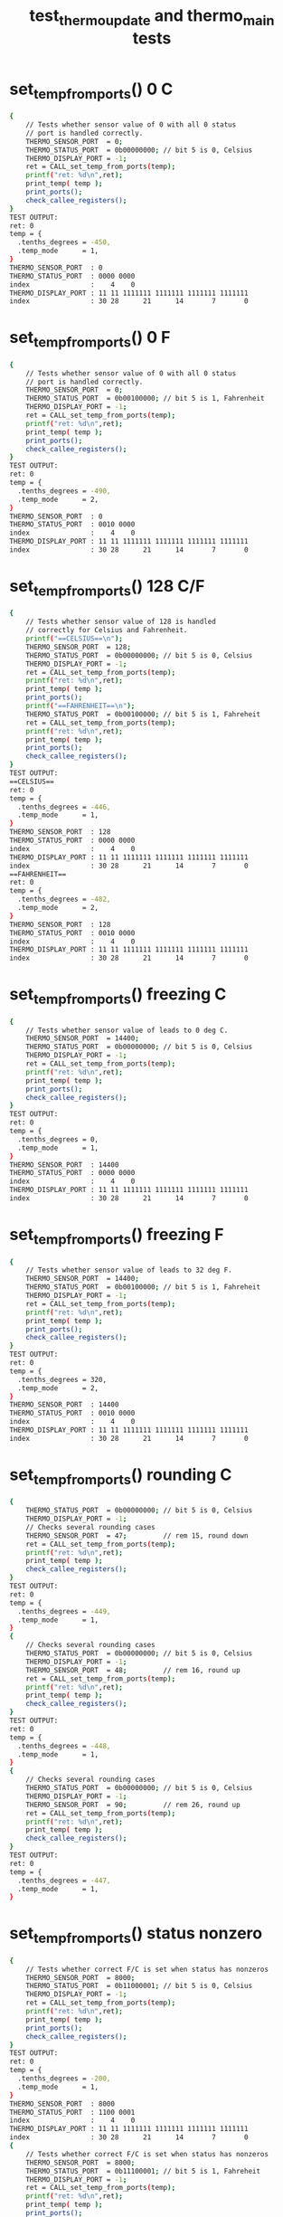 #+TITLE: test_thermo_update and thermo_main tests
#+TESTY: PREFIX="prob1"
#+TESTY: USE_VALGRIND=1
#+TESTY: USE_POINTS=1
#+TESTY: POINTS=1
#+TESTY: SCALE_POINTS=0.5

# BUG FIX ON Wed Feb 28 04:48:02 PM EST 2024 

* set_temp_from_ports() 0 C
#+TESTY: program='./test_thermo_update "set_temp_from_ports() 0 C"'
#+BEGIN_SRC sh
{
    // Tests whether sensor value of 0 with all 0 status
    // port is handled correctly.
    THERMO_SENSOR_PORT  = 0;
    THERMO_STATUS_PORT  = 0b00000000; // bit 5 is 0, Celsius
    THERMO_DISPLAY_PORT = -1;
    ret = CALL_set_temp_from_ports(temp);
    printf("ret: %d\n",ret);
    print_temp( temp );
    print_ports();
    check_callee_registers();
}
TEST OUTPUT:
ret: 0
temp = {
  .tenths_degrees = -450,
  .temp_mode      = 1,
}
THERMO_SENSOR_PORT  : 0
THERMO_STATUS_PORT  : 0000 0000
index               :    4    0
THERMO_DISPLAY_PORT : 11 11 1111111 1111111 1111111 1111111
index               : 30 28      21      14       7       0
#+END_SRC

* set_temp_from_ports() 0 F
#+TESTY: program='./test_thermo_update "CALL_set_temp_from_ports() 0 F"'
#+BEGIN_SRC sh
{
    // Tests whether sensor value of 0 with all 0 status
    // port is handled correctly.
    THERMO_SENSOR_PORT  = 0;
    THERMO_STATUS_PORT  = 0b00100000; // bit 5 is 1, Fahrenheit
    THERMO_DISPLAY_PORT = -1;
    ret = CALL_set_temp_from_ports(temp);
    printf("ret: %d\n",ret);
    print_temp( temp );
    print_ports();
    check_callee_registers();
}
TEST OUTPUT:
ret: 0
temp = {
  .tenths_degrees = -490,
  .temp_mode      = 2,
}
THERMO_SENSOR_PORT  : 0
THERMO_STATUS_PORT  : 0010 0000
index               :    4    0
THERMO_DISPLAY_PORT : 11 11 1111111 1111111 1111111 1111111
index               : 30 28      21      14       7       0
#+END_SRC

* set_temp_from_ports() 128 C/F
#+TESTY: program='./test_thermo_update "CALL_set_temp_from_ports() 128 C/F"'
#+BEGIN_SRC sh
{
    // Tests whether sensor value of 128 is handled
    // correctly for Celsius and Fahrenheit.
    printf("==CELSIUS==\n");
    THERMO_SENSOR_PORT  = 128;
    THERMO_STATUS_PORT  = 0b00000000; // bit 5 is 0, Celsius
    THERMO_DISPLAY_PORT = -1;
    ret = CALL_set_temp_from_ports(temp);
    printf("ret: %d\n",ret);
    print_temp( temp );
    print_ports();
    printf("==FAHRENHEIT==\n");
    THERMO_STATUS_PORT  = 0b00100000; // bit 5 is 1, Fahreheit
    ret = CALL_set_temp_from_ports(temp);
    printf("ret: %d\n",ret);
    print_temp( temp );
    print_ports();
    check_callee_registers();
}
TEST OUTPUT:
==CELSIUS==
ret: 0
temp = {
  .tenths_degrees = -446,
  .temp_mode      = 1,
}
THERMO_SENSOR_PORT  : 128
THERMO_STATUS_PORT  : 0000 0000
index               :    4    0
THERMO_DISPLAY_PORT : 11 11 1111111 1111111 1111111 1111111
index               : 30 28      21      14       7       0
==FAHRENHEIT==
ret: 0
temp = {
  .tenths_degrees = -482,
  .temp_mode      = 2,
}
THERMO_SENSOR_PORT  : 128
THERMO_STATUS_PORT  : 0010 0000
index               :    4    0
THERMO_DISPLAY_PORT : 11 11 1111111 1111111 1111111 1111111
index               : 30 28      21      14       7       0
#+END_SRC

* set_temp_from_ports() freezing C
#+TESTY: program='./test_thermo_update "CALL_set_temp_from_ports() freezing C"'
#+BEGIN_SRC sh
{
    // Tests whether sensor value of leads to 0 deg C.
    THERMO_SENSOR_PORT  = 14400;
    THERMO_STATUS_PORT  = 0b00000000; // bit 5 is 0, Celsius
    THERMO_DISPLAY_PORT = -1;
    ret = CALL_set_temp_from_ports(temp);
    printf("ret: %d\n",ret);
    print_temp( temp );
    print_ports();
    check_callee_registers();
}
TEST OUTPUT:
ret: 0
temp = {
  .tenths_degrees = 0,
  .temp_mode      = 1,
}
THERMO_SENSOR_PORT  : 14400
THERMO_STATUS_PORT  : 0000 0000
index               :    4    0
THERMO_DISPLAY_PORT : 11 11 1111111 1111111 1111111 1111111
index               : 30 28      21      14       7       0
#+END_SRC

* set_temp_from_ports() freezing F
#+TESTY: program='./test_thermo_update "CALL_set_temp_from_ports() freezing F"'
#+BEGIN_SRC sh
{
    // Tests whether sensor value of leads to 32 deg F.
    THERMO_SENSOR_PORT  = 14400;
    THERMO_STATUS_PORT  = 0b00100000; // bit 5 is 1, Fahreheit
    THERMO_DISPLAY_PORT = -1;
    ret = CALL_set_temp_from_ports(temp);
    printf("ret: %d\n",ret);
    print_temp( temp );
    print_ports();
    check_callee_registers();
}
TEST OUTPUT:
ret: 0
temp = {
  .tenths_degrees = 320,
  .temp_mode      = 2,
}
THERMO_SENSOR_PORT  : 14400
THERMO_STATUS_PORT  : 0010 0000
index               :    4    0
THERMO_DISPLAY_PORT : 11 11 1111111 1111111 1111111 1111111
index               : 30 28      21      14       7       0
#+END_SRC

* set_temp_from_ports() rounding C
#+TESTY: program='./test_thermo_update "CALL_set_temp_from_ports() rounding C"'
#+BEGIN_SRC sh
{
    THERMO_STATUS_PORT  = 0b00000000; // bit 5 is 0, Celsius
    THERMO_DISPLAY_PORT = -1;
    // Checks several rounding cases
    THERMO_SENSOR_PORT  = 47;         // rem 15, round down
    ret = CALL_set_temp_from_ports(temp);
    printf("ret: %d\n",ret);
    print_temp( temp );
    check_callee_registers();
}
TEST OUTPUT:
ret: 0
temp = {
  .tenths_degrees = -449,
  .temp_mode      = 1,
}
{
    // Checks several rounding cases
    THERMO_STATUS_PORT  = 0b00000000; // bit 5 is 0, Celsius
    THERMO_DISPLAY_PORT = -1;
    THERMO_SENSOR_PORT  = 48;         // rem 16, round up
    ret = CALL_set_temp_from_ports(temp);
    printf("ret: %d\n",ret);
    print_temp( temp );
    check_callee_registers();
}
TEST OUTPUT:
ret: 0
temp = {
  .tenths_degrees = -448,
  .temp_mode      = 1,
}
{
    // Checks several rounding cases
    THERMO_STATUS_PORT  = 0b00000000; // bit 5 is 0, Celsius
    THERMO_DISPLAY_PORT = -1;
    THERMO_SENSOR_PORT  = 90;         // rem 26, round up
    ret = CALL_set_temp_from_ports(temp);
    printf("ret: %d\n",ret);
    print_temp( temp );
    check_callee_registers();
}
TEST OUTPUT:
ret: 0
temp = {
  .tenths_degrees = -447,
  .temp_mode      = 1,
}
#+END_SRC

* set_temp_from_ports() status nonzero
#+TESTY: program='./test_thermo_update "CALL_set_temp_from_ports() status nonzero"'
#+BEGIN_SRC sh
{
    // Tests whether correct F/C is set when status has nonzeros
    THERMO_SENSOR_PORT  = 8000;
    THERMO_STATUS_PORT  = 0b11000001; // bit 5 is 0, Celsius
    THERMO_DISPLAY_PORT = -1;
    ret = CALL_set_temp_from_ports(temp);
    printf("ret: %d\n",ret);
    print_temp( temp );
    print_ports();
    check_callee_registers();
}
TEST OUTPUT:
ret: 0
temp = {
  .tenths_degrees = -200,
  .temp_mode      = 1,
}
THERMO_SENSOR_PORT  : 8000
THERMO_STATUS_PORT  : 1100 0001
index               :    4    0
THERMO_DISPLAY_PORT : 11 11 1111111 1111111 1111111 1111111
index               : 30 28      21      14       7       0
{
    // Tests whether correct F/C is set when status has nonzeros
    THERMO_SENSOR_PORT  = 8000;
    THERMO_STATUS_PORT  = 0b11100001; // bit 5 is 1, Fahreheit
    THERMO_DISPLAY_PORT = -1;
    ret = CALL_set_temp_from_ports(temp);
    printf("ret: %d\n",ret);
    print_temp( temp );
    print_ports();
    check_callee_registers();
}
TEST OUTPUT:
ret: 0
temp = {
  .tenths_degrees = -40,
  .temp_mode      = 2,
}
THERMO_SENSOR_PORT  : 8000
THERMO_STATUS_PORT  : 1110 0001
index               :    4    0
THERMO_DISPLAY_PORT : 11 11 1111111 1111111 1111111 1111111
index               : 30 28      21      14       7       0
#+END_SRC

* set_temp_from_ports() sensor range
#+TESTY: program='./test_thermo_update "CALL_set_temp_from_ports() sensor range"'
#+BEGIN_SRC sh
{
    // Tests whether out of range sensor is correctly detected
    THERMO_SENSOR_PORT  = -200;
    THERMO_STATUS_PORT  = 0b00000000; // celsius
    THERMO_DISPLAY_PORT = -1;
    ret = CALL_set_temp_from_ports(temp);
    printf("ret: %d\n",ret);
    print_temp( temp );
    print_ports();
    check_callee_registers();
}
TEST OUTPUT:
ret: 1
temp = {
  .tenths_degrees = 0,
  .temp_mode      = 3,
}
THERMO_SENSOR_PORT  : -200
THERMO_STATUS_PORT  : 0000 0000
index               :    4    0
THERMO_DISPLAY_PORT : 11 11 1111111 1111111 1111111 1111111
index               : 30 28      21      14       7       0
{
    // Tests whether out of range sensor is correctly
    // detected and temp_status is set to 3 for error.
    THERMO_SENSOR_PORT  = 28805;
    THERMO_STATUS_PORT  = 0b00100000; // fahreheit
    THERMO_DISPLAY_PORT = -1;
    ret = CALL_set_temp_from_ports(temp);
    printf("ret: %d\n",ret);
    print_temp( temp );
    print_ports();
    check_callee_registers();
}
TEST OUTPUT:
ret: 1
temp = {
  .tenths_degrees = 0,
  .temp_mode      = 3,
}
THERMO_SENSOR_PORT  : 28805
THERMO_STATUS_PORT  : 0010 0000
index               :    4    0
THERMO_DISPLAY_PORT : 11 11 1111111 1111111 1111111 1111111
index               : 30 28      21      14       7       0
#+END_SRC

* set_temp_from_ports() status error
#+TESTY: program='./test_thermo_update "CALL_set_temp_from_ports() status error"'
#+BEGIN_SRC sh
{
    // Tests whether bit 2 of the status port is checked;
    // when 1 the thermometer is erroring and temp_mode
    // should be set to 3.
    THERMO_SENSOR_PORT  = 600;
    THERMO_STATUS_PORT  = 0b10100100; // fahreheit+error
    THERMO_DISPLAY_PORT = -1;
    ret = CALL_set_temp_from_ports(temp);
    printf("ret: %d\n",ret);
    print_temp( temp );
    print_ports();
    check_callee_registers();
}
TEST OUTPUT:
ret: 1
temp = {
  .tenths_degrees = 0,
  .temp_mode      = 3,
}
THERMO_SENSOR_PORT  : 600
THERMO_STATUS_PORT  : 1010 0100
index               :    4    0
THERMO_DISPLAY_PORT : 11 11 1111111 1111111 1111111 1111111
index               : 30 28      21      14       7       0
{
    // Tests whether bit 2 of the status port is checked;
    // when 1 the thermometer is erroring and temp_mode
    // should be set to 3.
    THERMO_SENSOR_PORT  = 600;
    THERMO_STATUS_PORT  = 0b01000101; // celsius+error
    THERMO_DISPLAY_PORT = -1;
    ret = CALL_set_temp_from_ports(temp);
    printf("ret: %d\n",ret);
    print_temp( temp );
    print_ports();
    check_callee_registers();
}
TEST OUTPUT:
ret: 1
temp = {
  .tenths_degrees = 0,
  .temp_mode      = 3,
}
THERMO_SENSOR_PORT  : 600
THERMO_STATUS_PORT  : 0100 0101
index               :    4    0
THERMO_DISPLAY_PORT : 11 11 1111111 1111111 1111111 1111111
index               : 30 28      21      14       7       0
#+END_SRC

* set_temp_from_ports() wide range
#+TESTY: program='./test_thermo_update "CALL_set_temp_from_ports() wide range"'
#+BEGIN_SRC sh
{
    // Checks several temperatures in range for correct
    // calculation including maximal values. Status port
    // contains some non-zero values aside from c/f bit.
    THERMO_SENSOR_PORT  = 28800;      // max allowed
    THERMO_STATUS_PORT  = 0b11000001; // celsius
    THERMO_DISPLAY_PORT = -1;
    ret = CALL_set_temp_from_ports(temp);
    printf("ret: %d\n",ret);
    print_temp( temp );
    print_ports();
    check_callee_registers();
}
TEST OUTPUT:
ret: 0
temp = {
  .tenths_degrees = 450,
  .temp_mode      = 1,
}
THERMO_SENSOR_PORT  : 28800
THERMO_STATUS_PORT  : 1100 0001
index               :    4    0
THERMO_DISPLAY_PORT : 11 11 1111111 1111111 1111111 1111111
index               : 30 28      21      14       7       0
{
    // Checks several temperatures in range for correct
    // calculation including maximal values. Status port
    // contains some non-zero values aside from c/f bit.
    THERMO_SENSOR_PORT  = 28800;      // max allowed
    THERMO_STATUS_PORT  = 0b10110001; // fahreheit
    THERMO_DISPLAY_PORT = -1;
    ret = CALL_set_temp_from_ports(temp);
    printf("ret: %d\n",ret);
    print_temp( temp );
    print_ports();
    check_callee_registers();
}
TEST OUTPUT:
ret: 0
temp = {
  .tenths_degrees = 1130,
  .temp_mode      = 2,
}
THERMO_SENSOR_PORT  : 28800
THERMO_STATUS_PORT  : 1011 0001
index               :    4    0
THERMO_DISPLAY_PORT : 11 11 1111111 1111111 1111111 1111111
index               : 30 28      21      14       7       0
{
    // Checks several temperatures in range for correct
    // calculation including maximal values. Status port
    // contains some non-zero values aside from c/f bit.
    THERMO_SENSOR_PORT  = 27299;
    THERMO_STATUS_PORT  = 0b10110001; // fahreheit
    THERMO_DISPLAY_PORT = -1;
    ret = CALL_set_temp_from_ports(temp);
    printf("ret: %d\n",ret);
    print_temp( temp );
    print_ports();
    check_callee_registers();
}
TEST OUTPUT:
ret: 0
temp = {
  .tenths_degrees = 1045,
  .temp_mode      = 2,
}
THERMO_SENSOR_PORT  : 27299
THERMO_STATUS_PORT  : 1011 0001
index               :    4    0
THERMO_DISPLAY_PORT : 11 11 1111111 1111111 1111111 1111111
index               : 30 28      21      14       7       0
{
    // Checks several temperatures in range for correct
    // calculation including maximal values. Status port
    // contains some non-zero values aside from c/f bit.
    THERMO_SENSOR_PORT  = 27299;
    THERMO_STATUS_PORT  = 0b01010010; // celsius
    THERMO_DISPLAY_PORT = -1;
    ret = CALL_set_temp_from_ports(temp);
    printf("ret: %d\n",ret);
    print_temp( temp );
    print_ports();
    check_callee_registers();
}
TEST OUTPUT:
ret: 0
temp = {
  .tenths_degrees = 403,
  .temp_mode      = 1,
}
THERMO_SENSOR_PORT  : 27299
THERMO_STATUS_PORT  : 0101 0010
index               :    4    0
THERMO_DISPLAY_PORT : 11 11 1111111 1111111 1111111 1111111
index               : 30 28      21      14       7       0
#+END_SRC

* set_display_from_temp() 123 C
#+TESTY: program='./test_thermo_update "set_display_from_temp() 123 C"'
#+BEGIN_SRC sh
{
    // Basic check to see if digit bits are set correctly
    // and would display properly.
    temp->tenths_degrees = 123;
    temp->temp_mode      = 1;         // celsius
    THERMO_SENSOR_PORT  = 0;          // ports should be ignored
    THERMO_STATUS_PORT  = 0b00000000;
    THERMO_DISPLAY_PORT = -1;
    ret = CALL_set_display_from_temp(*temp, dispint);
    printf("ret: %d\n",ret);
    printf("%-19s : %s\n", "dispint",bitstr(*dispint,&dispspec));
    printf("%-19s : %s\n", "index",bitstr_index(&dispspec));
    print_ports();
    printf("SIMULATED DISPLAY:\n");
    THERMO_DISPLAY_PORT = *dispint;
    print_thermo_display();
    check_callee_registers();
}
TEST OUTPUT:
ret: 0
dispint             : 00 01 0000000 1001000 0111101 1101101
index               : 30 28      21      14       7       0
THERMO_SENSOR_PORT  : 0
THERMO_STATUS_PORT  : 0000 0000
index               :    4    0
THERMO_DISPLAY_PORT : 11 11 1111111 1111111 1111111 1111111
index               : 30 28      21      14       7       0
SIMULATED DISPLAY:
           ~~   ~~   
        |    |    | o
           ~~   ~~   C
        | |       |  
           ~~ o ~~   
#+END_SRC

* set_display_from_temp() 456 F
#+TESTY: program='./test_thermo_update "set_display_from_temp() 456 F"'
#+BEGIN_SRC sh
{
    // Basic check to see if digit bits are set correctly
    // and would display properly.
    temp->tenths_degrees = 456;
    temp->temp_mode      = 2;         // fahrenheit
    THERMO_SENSOR_PORT  = 0;          // ports should be ignored
    THERMO_STATUS_PORT  = 0b00000000;
    THERMO_DISPLAY_PORT = -1;
    ret = CALL_set_display_from_temp(*temp, dispint);
    printf("ret: %d\n",ret);
    printf("%-19s : %s\n", "dispint",bitstr(*dispint,&dispspec));
    printf("%-19s : %s\n", "index",bitstr_index(&dispspec));
    print_ports();
    printf("SIMULATED DISPLAY:\n");
    THERMO_DISPLAY_PORT = *dispint;
    print_thermo_display();
    check_callee_registers();
}
TEST OUTPUT:
ret: 0
dispint             : 00 10 0000000 1001110 1100111 1110111
index               : 30 28      21      14       7       0
THERMO_SENSOR_PORT  : 0
THERMO_STATUS_PORT  : 0000 0000
index               :    4    0
THERMO_DISPLAY_PORT : 11 11 1111111 1111111 1111111 1111111
index               : 30 28      21      14       7       0
SIMULATED DISPLAY:
           ~~   ~~   
     |  | |    |     
      ~~   ~~   ~~  o
        |    | |  |  F
           ~~ o ~~   
#+END_SRC

* set_display_from_temp() 896 F
#+TESTY: program='./test_thermo_update "set_display_from_temp() 896 F"'
#+BEGIN_SRC sh
{
    // Basic check to see if digit bits are set correctly
    // and would display properly.
    temp->tenths_degrees = 896;
    temp->temp_mode      = 2;         // fahrenheit
    THERMO_SENSOR_PORT  = 0;          // ports should be ignored
    THERMO_STATUS_PORT  = 0b00000000;
    THERMO_DISPLAY_PORT = -1;
    ret = CALL_set_display_from_temp(*temp, dispint);
    printf("ret: %d\n",ret);
    printf("%-19s : %s\n", "dispint",bitstr(*dispint,&dispspec));
    printf("%-19s : %s\n", "index",bitstr_index(&dispspec));
    print_ports();
    printf("SIMULATED DISPLAY:\n");
    THERMO_DISPLAY_PORT = *dispint;
    print_thermo_display();
    check_callee_registers();
}
TEST OUTPUT:
ret: 0
dispint             : 00 10 0000000 1111111 1101111 1110111
index               : 30 28      21      14       7       0
THERMO_SENSOR_PORT  : 0
THERMO_STATUS_PORT  : 0000 0000
index               :    4    0
THERMO_DISPLAY_PORT : 11 11 1111111 1111111 1111111 1111111
index               : 30 28      21      14       7       0
SIMULATED DISPLAY:
      ~~   ~~   ~~   
     |  | |  | |     
      ~~   ~~   ~~  o
     |  |    | |  |  F
      ~~   ~~ o ~~   
#+END_SRC

* set_display_from_temp() 78 C
#+TESTY: program='./test_thermo_update "set_display_from_temp() 78 C"'
#+BEGIN_SRC sh
{
    // Basic check to see if digit bits are set correctly
    // and would display properly.
    temp->tenths_degrees = 78;
    temp->temp_mode      = 1;         // celsius
    THERMO_SENSOR_PORT  = 128;        // ports should be ignored
    THERMO_STATUS_PORT  = 0b11111111;
    THERMO_DISPLAY_PORT = -1;
    ret = CALL_set_display_from_temp(*temp, dispint);
    printf("ret: %d\n",ret);
    printf("%-19s : %s\n", "dispint",bitstr(*dispint,&dispspec));
    printf("%-19s : %s\n", "index",bitstr_index(&dispspec));
    print_ports();
    printf("SIMULATED DISPLAY:\n");
    THERMO_DISPLAY_PORT = *dispint;
    print_thermo_display();
    check_callee_registers();
}
TEST OUTPUT:
ret: 0
dispint             : 00 01 0000000 0000000 1001001 1111111
index               : 30 28      21      14       7       0
THERMO_SENSOR_PORT  : 128
THERMO_STATUS_PORT  : 1111 1111
index               :    4    0
THERMO_DISPLAY_PORT : 11 11 1111111 1111111 1111111 1111111
index               : 30 28      21      14       7       0
SIMULATED DISPLAY:
           ~~   ~~   
             | |  | o
                ~~   C
             | |  |  
              o ~~   
#+END_SRC

* set_display_from_temp() -90 F
#+TESTY: program='./test_thermo_update "set_display_from_temp() -90 F"'
#+BEGIN_SRC sh
{
    // Checks if the negative sign aligns correctly to the
    // left middle digit for single digit temperatures.
    temp->tenths_degrees = -90;
    temp->temp_mode      = 2;         // fahrenheit
    THERMO_SENSOR_PORT  = 128;        // ports should be ignored
    THERMO_STATUS_PORT  = 0b11111111;
    THERMO_DISPLAY_PORT = -1;
    ret = CALL_set_display_from_temp(*temp, dispint);
    printf("ret: %d\n",ret);
    printf("%-19s : %s\n", "dispint",bitstr(*dispint,&dispspec));
    printf("%-19s : %s\n", "index",bitstr_index(&dispspec));
    print_ports();
    printf("SIMULATED DISPLAY:\n");
    THERMO_DISPLAY_PORT = *dispint;
    print_thermo_display();
    check_callee_registers();
}
TEST OUTPUT:
ret: 0
dispint             : 00 10 0000000 0000100 1101111 1111011
index               : 30 28      21      14       7       0
THERMO_SENSOR_PORT  : 128
THERMO_STATUS_PORT  : 1111 1111
index               :    4    0
THERMO_DISPLAY_PORT : 11 11 1111111 1111111 1111111 1111111
index               : 30 28      21      14       7       0
SIMULATED DISPLAY:
           ~~   ~~   
          |  | |  |  
      ~~   ~~       o
             | |  |  F
           ~~ o ~~   
#+END_SRC

* set_display_from_temp() -234 C
#+TESTY: program='./test_thermo_update "set_display_from_temp() -234 C"'
#+BEGIN_SRC sh
{
    // Checks that negative sign aligns correctly to the
    // left for 2-digit negative temps.
    temp->tenths_degrees = -234;
    temp->temp_mode      = 1;         // celsius
    THERMO_SENSOR_PORT  = 128;        // ports should be ignored
    THERMO_STATUS_PORT  = 0b11111111;
    THERMO_DISPLAY_PORT = -1;
    ret = CALL_set_display_from_temp(*temp, dispint);
    printf("ret: %d\n",ret);
    printf("%-19s : %s\n", "dispint",bitstr(*dispint,&dispspec));
    printf("%-19s : %s\n", "index",bitstr_index(&dispspec));
    print_ports();
    printf("SIMULATED DISPLAY:\n");
    THERMO_DISPLAY_PORT = *dispint;
    print_thermo_display();
    check_callee_registers();
}
TEST OUTPUT:
ret: 0
dispint             : 00 01 0000100 0111101 1101101 1001110
index               : 30 28      21      14       7       0
THERMO_SENSOR_PORT  : 128
THERMO_STATUS_PORT  : 1111 1111
index               :    4    0
THERMO_DISPLAY_PORT : 11 11 1111111 1111111 1111111 1111111
index               : 30 28      21      14       7       0
SIMULATED DISPLAY:
      ~~   ~~        
        |    | |  | o
 ~~   ~~   ~~   ~~   C
     |       |    |  
      ~~   ~~ o      
#+END_SRC

* set_display_from_temp() above 100
#+TESTY: program='./test_thermo_update "set_display_from_temp() above 100"'
#+BEGIN_SRC sh
{
    // Checks that fahrenheit temps above 100 print correctly
    temp->tenths_degrees = 1000;
    temp->temp_mode      = 2;         // fahrenheit
    THERMO_SENSOR_PORT  = 0;          // ports should be ignored
    THERMO_STATUS_PORT  = 0b00000000;
    THERMO_DISPLAY_PORT = -1;
    ret = CALL_set_display_from_temp(*temp, dispint);
    printf("ret: %d\n",ret);
    printf("%-19s : %s\n", "dispint",bitstr(*dispint,&dispspec));
    printf("%-19s : %s\n", "index",bitstr_index(&dispspec));
    print_ports();
    printf("SIMULATED DISPLAY:\n");
    THERMO_DISPLAY_PORT = *dispint;
    print_thermo_display();
    check_callee_registers();
}
TEST OUTPUT:
ret: 0
dispint             : 00 10 1001000 1111011 1111011 1111011
index               : 30 28      21      14       7       0
THERMO_SENSOR_PORT  : 0
THERMO_STATUS_PORT  : 0000 0000
index               :    4    0
THERMO_DISPLAY_PORT : 11 11 1111111 1111111 1111111 1111111
index               : 30 28      21      14       7       0
SIMULATED DISPLAY:
      ~~   ~~   ~~   
   | |  | |  | |  |  
                    o
   | |  | |  | |  |  F
      ~~   ~~ o ~~   
{
    // Checks that fahrenheit temps above 100 print correctly
    temp->tenths_degrees = 1006;
    temp->temp_mode      = 2;         // fahrenheit
    THERMO_SENSOR_PORT  = 0;          // ports should be ignored
    THERMO_STATUS_PORT  = 0b00000000;
    THERMO_DISPLAY_PORT = -1;
    ret = CALL_set_display_from_temp(*temp, dispint);
    printf("ret: %d\n",ret);
    printf("%-19s : %s\n", "dispint",bitstr(*dispint,&dispspec));
    printf("%-19s : %s\n", "index",bitstr_index(&dispspec));
    print_ports();
    printf("SIMULATED DISPLAY:\n");
    THERMO_DISPLAY_PORT = *dispint;
    print_thermo_display();
    check_callee_registers();
}
TEST OUTPUT:
ret: 0
dispint             : 00 10 1001000 1111011 1111011 1110111
index               : 30 28      21      14       7       0
THERMO_SENSOR_PORT  : 0
THERMO_STATUS_PORT  : 0000 0000
index               :    4    0
THERMO_DISPLAY_PORT : 11 11 1111111 1111111 1111111 1111111
index               : 30 28      21      14       7       0
SIMULATED DISPLAY:
      ~~   ~~   ~~   
   | |  | |  | |     
                ~~  o
   | |  | |  | |  |  F
      ~~   ~~ o ~~   
{
    // Checks that fahrenheit temps above 100 print correctly
    temp->tenths_degrees = 1037;
    temp->temp_mode      = 2;         // fahrenheit
    THERMO_SENSOR_PORT  = 0;          // ports should be ignored
    THERMO_STATUS_PORT  = 0b00000000;
    THERMO_DISPLAY_PORT = -1;
    ret = CALL_set_display_from_temp(*temp, dispint);
    printf("ret: %d\n",ret);
    printf("%-19s : %s\n", "dispint",bitstr(*dispint,&dispspec));
    printf("%-19s : %s\n", "index",bitstr_index(&dispspec));
    print_ports();
    printf("SIMULATED DISPLAY:\n");
    THERMO_DISPLAY_PORT = *dispint;
    print_thermo_display();
    check_callee_registers();
}
TEST OUTPUT:
ret: 0
dispint             : 00 10 1001000 1111011 1101101 1001001
index               : 30 28      21      14       7       0
THERMO_SENSOR_PORT  : 0
THERMO_STATUS_PORT  : 0000 0000
index               :    4    0
THERMO_DISPLAY_PORT : 11 11 1111111 1111111 1111111 1111111
index               : 30 28      21      14       7       0
SIMULATED DISPLAY:
      ~~   ~~   ~~   
   | |  |    |    |  
           ~~       o
   | |  |    |    |  F
      ~~   ~~ o      
{
    // Checks that fahrenheit temps above 100 print correctly
    temp->tenths_degrees = 1124;
    temp->temp_mode      = 2;         // fahrenheit
    THERMO_SENSOR_PORT  = 0;          // ports should be ignored
    THERMO_STATUS_PORT  = 0b00000000;
    THERMO_DISPLAY_PORT = -1;
    ret = CALL_set_display_from_temp(*temp, dispint);
    printf("ret: %d\n",ret);
    printf("%-19s : %s\n", "dispint",bitstr(*dispint,&dispspec));
    printf("%-19s : %s\n", "index",bitstr_index(&dispspec));
    print_ports();
    printf("SIMULATED DISPLAY:\n");
    THERMO_DISPLAY_PORT = *dispint;
    print_thermo_display();
    check_callee_registers();
}
TEST OUTPUT:
ret: 0
dispint             : 00 10 1001000 1001000 0111101 1001110
index               : 30 28      21      14       7       0
THERMO_SENSOR_PORT  : 0
THERMO_STATUS_PORT  : 0000 0000
index               :    4    0
THERMO_DISPLAY_PORT : 11 11 1111111 1111111 1111111 1111111
index               : 30 28      21      14       7       0
SIMULATED DISPLAY:
           ~~        
   |    |    | |  |  
           ~~   ~~  o
   |    | |       |  F
           ~~ o      
#+END_SRC

* set_display_from_temp() extreme values C
#+TESTY: program='./test_thermo_update "set_display_from_temp() extreme values C"'
#+BEGIN_SRC sh
{
    // Checks that the extreme temps at the boundary of the
    // acceptable range are correctly printed.
    temp->tenths_degrees = -450;
    temp->temp_mode      = 1;         // celsius
    THERMO_SENSOR_PORT  = 0;          // ports should be ignored
    THERMO_STATUS_PORT  = 0b00000000;
    THERMO_DISPLAY_PORT = -1;
    ret = CALL_set_display_from_temp(*temp, dispint);
    printf("ret: %d\n",ret);
    printf("%-19s : %s\n", "dispint",bitstr(*dispint,&dispspec));
    printf("%-19s : %s\n", "index",bitstr_index(&dispspec));
    print_ports();
    printf("SIMULATED DISPLAY:\n");
    THERMO_DISPLAY_PORT = *dispint;
    print_thermo_display();
    check_callee_registers();
}
TEST OUTPUT:
ret: 0
dispint             : 00 01 0000100 1001110 1100111 1111011
index               : 30 28      21      14       7       0
THERMO_SENSOR_PORT  : 0
THERMO_STATUS_PORT  : 0000 0000
index               :    4    0
THERMO_DISPLAY_PORT : 11 11 1111111 1111111 1111111 1111111
index               : 30 28      21      14       7       0
SIMULATED DISPLAY:
           ~~   ~~   
     |  | |    |  | o
 ~~   ~~   ~~        C
        |    | |  |  
           ~~ o ~~   
{
    // Checks that the extreme temps at the boundary of the
    // acceptable range are correctly printed.
    temp->tenths_degrees = 450;
    temp->temp_mode      = 1;         // celsius
    THERMO_SENSOR_PORT  = 0;          // ports should be ignored
    THERMO_STATUS_PORT  = 0b00000000;
    THERMO_DISPLAY_PORT = -1;
    ret = CALL_set_display_from_temp(*temp, dispint);
    printf("ret: %d\n",ret);
    printf("%-19s : %s\n", "dispint",bitstr(*dispint,&dispspec));
    printf("%-19s : %s\n", "index",bitstr_index(&dispspec));
    print_ports();
    printf("SIMULATED DISPLAY:\n");
    THERMO_DISPLAY_PORT = *dispint;
    print_thermo_display();
    check_callee_registers();
}
TEST OUTPUT:
ret: 0
dispint             : 00 01 0000000 1001110 1100111 1111011
index               : 30 28      21      14       7       0
THERMO_SENSOR_PORT  : 0
THERMO_STATUS_PORT  : 0000 0000
index               :    4    0
THERMO_DISPLAY_PORT : 11 11 1111111 1111111 1111111 1111111
index               : 30 28      21      14       7       0
SIMULATED DISPLAY:
           ~~   ~~   
     |  | |    |  | o
      ~~   ~~        C
        |    | |  |  
           ~~ o ~~   
#+END_SRC

* set_display_from_temp() extreme values F
#+TESTY: program='./test_thermo_update "set_display_from_temp() extreme values F"'
#+BEGIN_SRC sh
{
    // Checks that the extreme temps at the boundary of the
    // acceptable range are correctly printed.
    temp->tenths_degrees = -490;
    temp->temp_mode      = 2;         // fahrenheit
    THERMO_SENSOR_PORT  = 0;          // ports should be ignored
    THERMO_STATUS_PORT  = 0b00000000;
    THERMO_DISPLAY_PORT = -1;
    ret = CALL_set_display_from_temp(*temp, dispint);
    printf("ret: %d\n",ret);
    printf("%-19s : %s\n", "dispint",bitstr(*dispint,&dispspec));
    printf("%-19s : %s\n", "index",bitstr_index(&dispspec));
    print_ports();
    printf("SIMULATED DISPLAY:\n");
    THERMO_DISPLAY_PORT = *dispint;
    print_thermo_display();
    check_callee_registers();
}
TEST OUTPUT:
ret: 0
dispint             : 00 10 0000100 1001110 1101111 1111011
index               : 30 28      21      14       7       0
THERMO_SENSOR_PORT  : 0
THERMO_STATUS_PORT  : 0000 0000
index               :    4    0
THERMO_DISPLAY_PORT : 11 11 1111111 1111111 1111111 1111111
index               : 30 28      21      14       7       0
SIMULATED DISPLAY:
           ~~   ~~   
     |  | |  | |  |  
 ~~   ~~   ~~       o
        |    | |  |  F
           ~~ o ~~   
{
    // Checks that the extreme temps at the boundary of the
    // acceptable range are correctly printed.
    temp->tenths_degrees = 1130;
    temp->temp_mode      = 2;         // fahrenheit
    THERMO_SENSOR_PORT  = 0;          // ports should be ignored
    THERMO_STATUS_PORT  = 0b00000000;
    THERMO_DISPLAY_PORT = -1;
    ret = CALL_set_display_from_temp(*temp, dispint);
    printf("ret: %d\n",ret);
    printf("%-19s : %s\n", "dispint",bitstr(*dispint,&dispspec));
    printf("%-19s : %s\n", "index",bitstr_index(&dispspec));
    print_ports();
    printf("SIMULATED DISPLAY:\n");
    THERMO_DISPLAY_PORT = *dispint;
    print_thermo_display();
    check_callee_registers();
}
TEST OUTPUT:
ret: 0
dispint             : 00 10 1001000 1001000 1101101 1111011
index               : 30 28      21      14       7       0
THERMO_SENSOR_PORT  : 0
THERMO_STATUS_PORT  : 0000 0000
index               :    4    0
THERMO_DISPLAY_PORT : 11 11 1111111 1111111 1111111 1111111
index               : 30 28      21      14       7       0
SIMULATED DISPLAY:
           ~~   ~~   
   |    |    | |  |  
           ~~       o
   |    |    | |  |  F
           ~~ o ~~   
#+END_SRC

* set_display_from_temp() error range
#+TESTY: program='./test_thermo_update "set_display_from_temp() error range"'
#+BEGIN_SRC sh
{
    // Checks that ERR is displayed if the temperature is
    // out of range in either celsius or fahrenheit.
    temp->tenths_degrees = -462;      // below min celsius
    temp->temp_mode      = 1;         // celsius
    THERMO_SENSOR_PORT  = 0;          // ports should be ignored
    THERMO_STATUS_PORT  = 0b00000000;
    THERMO_DISPLAY_PORT = -1;
    ret = CALL_set_display_from_temp(*temp, dispint);
    printf("ret: %d\n",ret);
    printf("%-19s : %s\n", "dispint",bitstr(*dispint,&dispspec));
    printf("%-19s : %s\n", "index",bitstr_index(&dispspec));
    print_ports();
    printf("SIMULATED DISPLAY:\n");
    THERMO_DISPLAY_PORT = *dispint;
    print_thermo_display();
    check_callee_registers();
}
TEST OUTPUT:
ret: 1
dispint             : 00 00 0110111 1011111 1011111 0000000
index               : 30 28      21      14       7       0
THERMO_SENSOR_PORT  : 0
THERMO_STATUS_PORT  : 0000 0000
index               :    4    0
THERMO_DISPLAY_PORT : 11 11 1111111 1111111 1111111 1111111
index               : 30 28      21      14       7       0
SIMULATED DISPLAY:
 ~~   ~~   ~~        
|    |  | |  |       
 ~~   ~~   ~~        
|    |  | |  |       
 ~~           o      
{
    // Checks that ERR is displayed if the temperature is
    // out of range in either celsius or fahrenheit.
    temp->tenths_degrees = -451;      // above max celsius
    temp->temp_mode      = 1;         // celsius
    THERMO_SENSOR_PORT  = 0;          // ports should be ignored
    THERMO_STATUS_PORT  = 0b00000000;
    THERMO_DISPLAY_PORT = -1;
    ret = CALL_set_display_from_temp(*temp, dispint);
    printf("ret: %d\n",ret);
    printf("%-19s : %s\n", "dispint",bitstr(*dispint,&dispspec));
    printf("%-19s : %s\n", "index",bitstr_index(&dispspec));
    print_ports();
    printf("SIMULATED DISPLAY:\n");
    THERMO_DISPLAY_PORT = *dispint;
    print_thermo_display();
    check_callee_registers();
}
TEST OUTPUT:
ret: 1
dispint             : 00 00 0110111 1011111 1011111 0000000
index               : 30 28      21      14       7       0
THERMO_SENSOR_PORT  : 0
THERMO_STATUS_PORT  : 0000 0000
index               :    4    0
THERMO_DISPLAY_PORT : 11 11 1111111 1111111 1111111 1111111
index               : 30 28      21      14       7       0
SIMULATED DISPLAY:
 ~~   ~~   ~~        
|    |  | |  |       
 ~~   ~~   ~~        
|    |  | |  |       
 ~~           o      
{
    // Checks that ERR is displayed if the temperature is
    // out of range in either celsius or fahrenheit.
    temp->tenths_degrees = -495;      // below min fahrenheit
    temp->temp_mode      = 2;         // fahrenheit
    THERMO_SENSOR_PORT  = 0;          // ports should be ignored
    THERMO_STATUS_PORT  = 0b00000000;
    THERMO_DISPLAY_PORT = -1;
    ret = CALL_set_display_from_temp(*temp, dispint);
    printf("ret: %d\n",ret);
    printf("%-19s : %s\n", "dispint",bitstr(*dispint,&dispspec));
    printf("%-19s : %s\n", "index",bitstr_index(&dispspec));
    print_ports();
    printf("SIMULATED DISPLAY:\n");
    THERMO_DISPLAY_PORT = *dispint;
    print_thermo_display();
    check_callee_registers();
}
TEST OUTPUT:
ret: 1
dispint             : 00 00 0110111 1011111 1011111 0000000
index               : 30 28      21      14       7       0
THERMO_SENSOR_PORT  : 0
THERMO_STATUS_PORT  : 0000 0000
index               :    4    0
THERMO_DISPLAY_PORT : 11 11 1111111 1111111 1111111 1111111
index               : 30 28      21      14       7       0
SIMULATED DISPLAY:
 ~~   ~~   ~~        
|    |  | |  |       
 ~~   ~~   ~~        
|    |  | |  |       
 ~~           o      
{
    // Checks that ERR is displayed if the temperature is
    // out of range in either celsius or fahrenheit.
    temp->tenths_degrees = 1169;      // above max fahrenheit
    temp->temp_mode      = 2;         // fahrenheit
    THERMO_SENSOR_PORT  = 0;          // ports should be ignored
    THERMO_STATUS_PORT  = 0b00000000;
    THERMO_DISPLAY_PORT = -1;
    ret = CALL_set_display_from_temp(*temp, dispint);
    printf("ret: %d\n",ret);
    printf("%-19s : %s\n", "dispint",bitstr(*dispint,&dispspec));
    printf("%-19s : %s\n", "index",bitstr_index(&dispspec));
    print_ports();
    printf("SIMULATED DISPLAY:\n");
    THERMO_DISPLAY_PORT = *dispint;
    print_thermo_display();
    check_callee_registers();
}
TEST OUTPUT:
ret: 1
dispint             : 00 00 0110111 1011111 1011111 0000000
index               : 30 28      21      14       7       0
THERMO_SENSOR_PORT  : 0
THERMO_STATUS_PORT  : 0000 0000
index               :    4    0
THERMO_DISPLAY_PORT : 11 11 1111111 1111111 1111111 1111111
index               : 30 28      21      14       7       0
SIMULATED DISPLAY:
 ~~   ~~   ~~        
|    |  | |  |       
 ~~   ~~   ~~        
|    |  | |  |       
 ~~           o      
#+END_SRC

* set_display_from_temp() error temp_mode
#+TESTY: program='./test_thermo_update "set_display_from_temp() error temp_mode"'
#+BEGIN_SRC sh
{
    // Checks that ERR is displayed if the temp_mode field
    // is not set to celsius (1) or fahrenheit (2)
    temp->tenths_degrees = 250;       // ignored
    temp->temp_mode      = 3;         // error
    THERMO_SENSOR_PORT  = 0;          // ports should be ignored
    THERMO_STATUS_PORT  = 0b00000000;
    THERMO_DISPLAY_PORT = -1;
    ret = CALL_set_display_from_temp(*temp, dispint);
    printf("ret: %d\n",ret);
    printf("%-19s : %s\n", "dispint",bitstr(*dispint,&dispspec));
    printf("%-19s : %s\n", "index",bitstr_index(&dispspec));
    print_ports();
    printf("SIMULATED DISPLAY:\n");
    THERMO_DISPLAY_PORT = *dispint;
    print_thermo_display();
    check_callee_registers();
}
TEST OUTPUT:
ret: 1
dispint             : 00 00 0110111 1011111 1011111 0000000
index               : 30 28      21      14       7       0
THERMO_SENSOR_PORT  : 0
THERMO_STATUS_PORT  : 0000 0000
index               :    4    0
THERMO_DISPLAY_PORT : 11 11 1111111 1111111 1111111 1111111
index               : 30 28      21      14       7       0
SIMULATED DISPLAY:
 ~~   ~~   ~~        
|    |  | |  |       
 ~~   ~~   ~~        
|    |  | |  |       
 ~~           o      
{
    // Checks that ERR is displayed if the temp_mode field
    // is not set to celsius (1) or fahrenheit (2)
    temp->tenths_degrees = 320;       // ignored
    temp->temp_mode      = 8;         // error
    THERMO_SENSOR_PORT  = 0;          // ports should be ignored
    THERMO_STATUS_PORT  = 0b00000000;
    THERMO_DISPLAY_PORT = -1;
    ret = CALL_set_display_from_temp(*temp, dispint);
    printf("ret: %d\n",ret);
    printf("%-19s : %s\n", "dispint",bitstr(*dispint,&dispspec));
    printf("%-19s : %s\n", "index",bitstr_index(&dispspec));
    print_ports();
    printf("SIMULATED DISPLAY:\n");
    THERMO_DISPLAY_PORT = *dispint;
    print_thermo_display();
    check_callee_registers();
}
TEST OUTPUT:
ret: 1
dispint             : 00 00 0110111 1011111 1011111 0000000
index               : 30 28      21      14       7       0
THERMO_SENSOR_PORT  : 0
THERMO_STATUS_PORT  : 0000 0000
index               :    4    0
THERMO_DISPLAY_PORT : 11 11 1111111 1111111 1111111 1111111
index               : 30 28      21      14       7       0
SIMULATED DISPLAY:
 ~~   ~~   ~~        
|    |  | |  |       
 ~~   ~~   ~~        
|    |  | |  |       
 ~~           o      
{
    // Checks that ERR is displayed if the temp_mode field
    // is not set to celsius (1) or fahrenheit (2)
    temp->tenths_degrees = 17;        // ignored
    temp->temp_mode      = -1;        // error
    THERMO_SENSOR_PORT  = 0;          // ports should be ignored
    THERMO_STATUS_PORT  = 0b00000000;
    THERMO_DISPLAY_PORT = -1;
    ret = CALL_set_display_from_temp(*temp, dispint);
    printf("ret: %d\n",ret);
    printf("%-19s : %s\n", "dispint",bitstr(*dispint,&dispspec));
    printf("%-19s : %s\n", "index",bitstr_index(&dispspec));
    print_ports();
    printf("SIMULATED DISPLAY:\n");
    THERMO_DISPLAY_PORT = *dispint;
    print_thermo_display();
    check_callee_registers();
}
TEST OUTPUT:
ret: 1
dispint             : 00 00 0110111 1011111 1011111 0000000
index               : 30 28      21      14       7       0
THERMO_SENSOR_PORT  : 0
THERMO_STATUS_PORT  : 0000 0000
index               :    4    0
THERMO_DISPLAY_PORT : 11 11 1111111 1111111 1111111 1111111
index               : 30 28      21      14       7       0
SIMULATED DISPLAY:
 ~~   ~~   ~~        
|    |  | |  |       
 ~~   ~~   ~~        
|    |  | |  |       
 ~~           o      
#+END_SRC

* set_display_from_temp() repeated
#+TESTY: program='./test_thermo_update "set_display_from_temp() repeated"'
#+BEGIN_SRC sh
{
    // Runs set_display_from_temp() several times to ensure it
    // functions properly in sequence
    printf("FIRST RUN\n");
    temp->tenths_degrees = 563;
    temp->temp_mode      = 2;         // fahrenheit
    THERMO_SENSOR_PORT  = 0;          // ports should be ignored
    THERMO_STATUS_PORT  = 0b00000000;
    THERMO_DISPLAY_PORT = -1;
    ret = CALL_set_display_from_temp(*temp, dispint);
    printf("ret: %d\n",ret);
    printf("%-19s : %s\n", "dispint",bitstr(*dispint,&dispspec));
    printf("%-19s : %s\n", "index",bitstr_index(&dispspec));
    print_ports();
    printf("SIMULATED DISPLAY:\n");
    THERMO_DISPLAY_PORT = *dispint;
    print_thermo_display();

    printf("\n");
    printf("SECOND RUN\n");
    temp->tenths_degrees = -73;
    temp->temp_mode      = 1;         // celsius
    THERMO_SENSOR_PORT  = 0;          // ports should be ignored
    THERMO_STATUS_PORT  = 0b00000000;
    THERMO_DISPLAY_PORT = -1;
    ret = CALL_set_display_from_temp(*temp, dispint);
    printf("ret: %d\n",ret);
    printf("%-19s : %s\n", "dispint",bitstr(*dispint,&dispspec));
    printf("%-19s : %s\n", "index",bitstr_index(&dispspec));
    print_ports();
    printf("SIMULATED DISPLAY:\n");
    THERMO_DISPLAY_PORT = *dispint;
    print_thermo_display();
    check_callee_registers();
}
TEST OUTPUT:
FIRST RUN
ret: 0
dispint             : 00 10 0000000 1100111 1110111 1101101
index               : 30 28      21      14       7       0
THERMO_SENSOR_PORT  : 0
THERMO_STATUS_PORT  : 0000 0000
index               :    4    0
THERMO_DISPLAY_PORT : 11 11 1111111 1111111 1111111 1111111
index               : 30 28      21      14       7       0
SIMULATED DISPLAY:
      ~~   ~~   ~~   
     |    |       |  
      ~~   ~~   ~~  o
        | |  |    |  F
      ~~   ~~ o ~~   

SECOND RUN
ret: 0
dispint             : 00 01 0000000 0000100 1001001 1101101
index               : 30 28      21      14       7       0
THERMO_SENSOR_PORT  : 0
THERMO_STATUS_PORT  : 0000 0000
index               :    4    0
THERMO_DISPLAY_PORT : 11 11 1111111 1111111 1111111 1111111
index               : 30 28      21      14       7       0
SIMULATED DISPLAY:
           ~~   ~~   
             |    | o
      ~~        ~~   C
             |    |  
              o ~~   
#+END_SRC

* set_temp() + set_display() normal
#+TESTY: program='./test_thermo_update "set_temp() + set_display() normal"'
#+BEGIN_SRC sh
{
    // Calls set_temp() and set_display() in sequence
    THERMO_SENSOR_PORT  = (234+450)*32 + 13;
    THERMO_STATUS_PORT  = 0b00000000; // celsius
    THERMO_DISPLAY_PORT = -1;
    ret = CALL_set_temp_from_ports(temp);
    printf("ret: %d\n",ret);
    print_temp( temp );
    ret = CALL_set_display_from_temp(*temp, dispint);
    printf("ret: %d\n",ret);
    printf("%-19s : %s\n", "dispint",bitstr(*dispint,&dispspec));
    printf("%-19s : %s\n", "index",bitstr_index(&dispspec));
    print_ports();
    printf("SIMULATED DISPLAY:\n");
    THERMO_DISPLAY_PORT = *dispint;
    print_thermo_display();
    check_callee_registers();
}
TEST OUTPUT:
ret: 0
temp = {
  .tenths_degrees = 234,
  .temp_mode      = 1,
}
ret: 0
dispint             : 00 01 0000000 0111101 1101101 1001110
index               : 30 28      21      14       7       0
THERMO_SENSOR_PORT  : 21901
THERMO_STATUS_PORT  : 0000 0000
index               :    4    0
THERMO_DISPLAY_PORT : 11 11 1111111 1111111 1111111 1111111
index               : 30 28      21      14       7       0
SIMULATED DISPLAY:
      ~~   ~~        
        |    | |  | o
      ~~   ~~   ~~   C
     |       |    |  
      ~~   ~~ o      
#+END_SRC

* set_temp() + set_display() Negative
#+TESTY: program='./test_thermo_update "set_temp() + set_display() negative"'
#+BEGIN_SRC sh
{
    // Calls set_temp() and set_display() in sequence
    // Check that negative temperatures print properly
    THERMO_SENSOR_PORT  = (-234+450)*32 + 13;
    THERMO_STATUS_PORT  = 0b00101000; // fahrenheit
    THERMO_DISPLAY_PORT = -1;
    ret = CALL_set_temp_from_ports(temp);
    printf("ret: %d\n",ret);
    print_temp( temp );
    ret = CALL_set_display_from_temp(*temp, dispint);
    printf("ret: %d\n",ret);
    printf("%-19s : %s\n", "dispint",bitstr(*dispint,&dispspec));
    printf("%-19s : %s\n", "index",bitstr_index(&dispspec));
    print_ports();
    printf("SIMULATED DISPLAY:\n");
    THERMO_DISPLAY_PORT = *dispint;
    print_thermo_display();
    check_callee_registers();
}
TEST OUTPUT:
ret: 0
temp = {
  .tenths_degrees = -101,
  .temp_mode      = 2,
}
ret: 0
dispint             : 00 10 0000100 1001000 1111011 1001000
index               : 30 28      21      14       7       0
THERMO_SENSOR_PORT  : 6925
THERMO_STATUS_PORT  : 0010 1000
index               :    4    0
THERMO_DISPLAY_PORT : 11 11 1111111 1111111 1111111 1111111
index               : 30 28      21      14       7       0
SIMULATED DISPLAY:
           ~~        
        | |  |    |  
 ~~                 o
        | |  |    |  F
           ~~ o      
#+END_SRC

* set_temp() + set_display() error
#+TESTY: program='./test_thermo_update "set_temp() + set_display() error"'
#+BEGIN_SRC sh
{
    // Calls set_temp() and set_display() in sequence but 
    // sensor value is negative indicating an error
    THERMO_SENSOR_PORT  = -128;
    THERMO_STATUS_PORT  = 0b11101000; // fahrenheit
    THERMO_DISPLAY_PORT = -1;
    ret = CALL_set_temp_from_ports(temp);
    printf("ret: %d\n",ret);
    print_temp( temp );
    ret = CALL_set_display_from_temp(*temp, dispint);
    printf("ret: %d\n",ret);
    printf("%-19s : %s\n", "dispint",bitstr(*dispint,&dispspec));
    printf("%-19s : %s\n", "index",bitstr_index(&dispspec));
    print_ports();
    printf("SIMULATED DISPLAY:\n");
    THERMO_DISPLAY_PORT = *dispint;
    print_thermo_display();
    check_callee_registers();
}
TEST OUTPUT:
ret: 1
temp = {
  .tenths_degrees = 0,
  .temp_mode      = 3,
}
ret: 1
dispint             : 00 00 0110111 1011111 1011111 0000000
index               : 30 28      21      14       7       0
THERMO_SENSOR_PORT  : -128
THERMO_STATUS_PORT  : 1110 1000
index               :    4    0
THERMO_DISPLAY_PORT : 11 11 1111111 1111111 1111111 1111111
index               : 30 28      21      14       7       0
SIMULATED DISPLAY:
 ~~   ~~   ~~        
|    |  | |  |       
 ~~   ~~   ~~        
|    |  | |  |       
 ~~           o      
{
    // Calls set_temp() and set_display() in sequence
    THERMO_SENSOR_PORT  = 900*32+1;
    THERMO_STATUS_PORT  = 0b11000100; // celsius+error
    THERMO_DISPLAY_PORT = -1;
    ret = CALL_set_temp_from_ports(temp);
    printf("ret: %d\n",ret);
    print_temp( temp );
    ret = CALL_set_display_from_temp(*temp, dispint);
    printf("ret: %d\n",ret);
    printf("%-19s : %s\n", "dispint",bitstr(*dispint,&dispspec));
    printf("%-19s : %s\n", "index",bitstr_index(&dispspec));
    print_ports();
    printf("SIMULATED DISPLAY:\n");
    THERMO_DISPLAY_PORT = *dispint;
    print_thermo_display();
    check_callee_registers();
}
TEST OUTPUT:
ret: 1
temp = {
  .tenths_degrees = 0,
  .temp_mode      = 3,
}
ret: 1
dispint             : 00 00 0110111 1011111 1011111 0000000
index               : 30 28      21      14       7       0
THERMO_SENSOR_PORT  : 28801
THERMO_STATUS_PORT  : 1100 0100
index               :    4    0
THERMO_DISPLAY_PORT : 11 11 1111111 1111111 1111111 1111111
index               : 30 28      21      14       7       0
SIMULATED DISPLAY:
 ~~   ~~   ~~        
|    |  | |  |       
 ~~   ~~   ~~        
|    |  | |  |       
 ~~           o      
#+END_SRC

* thermo_update() positive temps
#+TESTY: program='./test_thermo_update "thermo_update() positive temps"'
#+BEGIN_SRC sh
{
    // Runs thermo_update() on min sensor value.
    THERMO_SENSOR_PORT  = (234+450)*32 + 13;
    THERMO_STATUS_PORT  = 0b00000000; // celsius
    THERMO_DISPLAY_PORT = -1;
    ret = CALL_thermo_update();
    printf("ret: %d\n",ret);
    print_ports();
    print_thermo_display();
    check_callee_registers();
}
TEST OUTPUT:
ret: 0
THERMO_SENSOR_PORT  : 21901
THERMO_STATUS_PORT  : 0000 0000
index               :    4    0
THERMO_DISPLAY_PORT : 00 01 0000000 0111101 1101101 1001110
index               : 30 28      21      14       7       0
      ~~   ~~        
        |    | |  | o
      ~~   ~~   ~~   C
     |       |    |  
      ~~   ~~ o      
{
    // Runs thermo_update() on min sensor value.
    THERMO_SENSOR_PORT  = (234+450)*32 + 13;
    THERMO_STATUS_PORT  = 0b00100000; // fahrenheit
    THERMO_DISPLAY_PORT = -1;
    ret = CALL_thermo_update();
    printf("ret: %d\n",ret);
    print_ports();
    print_thermo_display();
    check_callee_registers();
}
TEST OUTPUT:
ret: 0
THERMO_SENSOR_PORT  : 21901
THERMO_STATUS_PORT  : 0010 0000
index               :    4    0
THERMO_DISPLAY_PORT : 00 10 0000000 1001001 1001110 1001000
index               : 30 28      21      14       7       0
      ~~             
        | |  |    |  
           ~~       o
        |    |    |  F
              o      
#+END_SRC

* thermo_update() negative temps
#+TESTY: program='./test_thermo_update "thermo_update() negative temps"'
#+BEGIN_SRC sh
{
    // Runs thermo_update() on min sensor value.
    THERMO_SENSOR_PORT  = (-78+450)*32 + 7;
    THERMO_STATUS_PORT  = 0b00000000; // celsius
    THERMO_DISPLAY_PORT = -1;
    ret = CALL_thermo_update();
    printf("ret: %d\n",ret);
    print_ports();
    print_thermo_display();
    check_callee_registers();
}
TEST OUTPUT:
ret: 0
THERMO_SENSOR_PORT  : 11911
THERMO_STATUS_PORT  : 0000 0000
index               :    4    0
THERMO_DISPLAY_PORT : 00 01 0000000 0000100 1001001 1111111
index               : 30 28      21      14       7       0
           ~~   ~~   
             | |  | o
      ~~        ~~   C
             | |  |  
              o ~~   
{
    // Runs thermo_update() on min sensor value.
    THERMO_SENSOR_PORT  = (-78+450)*32 + 7;
    THERMO_STATUS_PORT  = 0b00100000; // fahrenheit
    THERMO_DISPLAY_PORT = -1;
    ret = CALL_thermo_update();
    printf("ret: %d\n",ret);
    print_ports();
    print_thermo_display();
    check_callee_registers();
}
TEST OUTPUT:
ret: 0
THERMO_SENSOR_PORT  : 11911
THERMO_STATUS_PORT  : 0010 0000
index               :    4    0
THERMO_DISPLAY_PORT : 00 10 0000000 1001000 1111111 1111011
index               : 30 28      21      14       7       0
           ~~   ~~   
        | |  | |  |  
           ~~       o
        | |  | |  |  F
           ~~ o ~~   
{
    // Runs thermo_update() on min sensor value.
    THERMO_SENSOR_PORT  = (-356+450)*32 + 13;
    THERMO_STATUS_PORT  = 0b00000000; // celsius
    THERMO_DISPLAY_PORT = -1;
    ret = CALL_thermo_update();
    printf("ret: %d\n",ret);
    print_ports();
    print_thermo_display();
    check_callee_registers();
}
TEST OUTPUT:
ret: 0
THERMO_SENSOR_PORT  : 3021
THERMO_STATUS_PORT  : 0000 0000
index               :    4    0
THERMO_DISPLAY_PORT : 00 01 0000100 1101101 1100111 1110111
index               : 30 28      21      14       7       0
      ~~   ~~   ~~   
        | |    |    o
 ~~   ~~   ~~   ~~   C
        |    | |  |  
      ~~   ~~ o ~~   
{
    // Runs thermo_update() on min sensor value.
    THERMO_SENSOR_PORT  = (-356+450)*32 + 13;
    THERMO_STATUS_PORT  = 0b00100000; // fahrenheit
    THERMO_DISPLAY_PORT = -1;
    ret = CALL_thermo_update();
    printf("ret: %d\n",ret);
    print_ports();
    print_thermo_display();
    check_callee_registers();
}
TEST OUTPUT:
ret: 0
THERMO_SENSOR_PORT  : 3021
THERMO_STATUS_PORT  : 0010 0000
index               :    4    0
THERMO_DISPLAY_PORT : 00 10 0000100 1101101 0111101 1111011
index               : 30 28      21      14       7       0
      ~~   ~~   ~~   
        |    | |  |  
 ~~   ~~   ~~       o
        | |    |  |  F
      ~~   ~~ o ~~   
#+END_SRC

* thermo_update() above 100 F
#+TESTY: program='./test_thermo_update "thermo_update() above 100 F"'
#+BEGIN_SRC sh
{
    // Runs thermo_update() on min sensor value.
    THERMO_SENSOR_PORT  = (419+450)*32 + 18;
    THERMO_STATUS_PORT  = 0b00100000; // fahrenheit
    THERMO_DISPLAY_PORT = -1;
    ret = CALL_thermo_update();
    printf("ret: %d\n",ret);
    print_ports();
    print_thermo_display();
    check_callee_registers();
}
TEST OUTPUT:
ret: 0
THERMO_SENSOR_PORT  : 27826
THERMO_STATUS_PORT  : 0010 0000
index               :    4    0
THERMO_DISPLAY_PORT : 00 10 1001000 1111011 1001001 1110111
index               : 30 28      21      14       7       0
      ~~   ~~   ~~   
   | |  |    | |     
                ~~  o
   | |  |    | |  |  F
      ~~      o ~~   
#+END_SRC

* thermo_update() min/max
#+TESTY: program='./test_thermo_update "thermo_update() min/max"'
#+BEGIN_SRC sh
{
    // Runs thermo_update() on min and max sensor values.
    THERMO_SENSOR_PORT  = 0;
    THERMO_STATUS_PORT  = 0b00000000; // celsius
    THERMO_DISPLAY_PORT = -1;
    ret = CALL_thermo_update();
    printf("ret: %d\n",ret);
    print_ports();
    print_thermo_display();
    check_callee_registers();
}
TEST OUTPUT:
ret: 0
THERMO_SENSOR_PORT  : 0
THERMO_STATUS_PORT  : 0000 0000
index               :    4    0
THERMO_DISPLAY_PORT : 00 01 0000100 1001110 1100111 1111011
index               : 30 28      21      14       7       0
           ~~   ~~   
     |  | |    |  | o
 ~~   ~~   ~~        C
        |    | |  |  
           ~~ o ~~   
{
    // Runs thermo_update() on min and max sensor values.
    THERMO_SENSOR_PORT  = 900*32;
    THERMO_STATUS_PORT  = 0b00000000; // celsius
    THERMO_DISPLAY_PORT = -1;
    ret = CALL_thermo_update();
    printf("ret: %d\n",ret);
    print_ports();
    print_thermo_display();
    check_callee_registers();
}
TEST OUTPUT:
ret: 0
THERMO_SENSOR_PORT  : 28800
THERMO_STATUS_PORT  : 0000 0000
index               :    4    0
THERMO_DISPLAY_PORT : 00 01 0000000 1001110 1100111 1111011
index               : 30 28      21      14       7       0
           ~~   ~~   
     |  | |    |  | o
      ~~   ~~        C
        |    | |  |  
           ~~ o ~~   
{
    // Runs thermo_update() on min and max sensor values.
    THERMO_SENSOR_PORT  = 0;
    THERMO_STATUS_PORT  = 0b00100000; // fahrenheit
    THERMO_DISPLAY_PORT = -1;
    ret = CALL_thermo_update();
    printf("ret: %d\n",ret);
    print_ports();
    print_thermo_display();
    check_callee_registers();
}
TEST OUTPUT:
ret: 0
THERMO_SENSOR_PORT  : 0
THERMO_STATUS_PORT  : 0010 0000
index               :    4    0
THERMO_DISPLAY_PORT : 00 10 0000100 1001110 1101111 1111011
index               : 30 28      21      14       7       0
           ~~   ~~   
     |  | |  | |  |  
 ~~   ~~   ~~       o
        |    | |  |  F
           ~~ o ~~   
{
    // Runs thermo_update() on min and max sensor values.
    THERMO_SENSOR_PORT  = 900*32;
    THERMO_STATUS_PORT  = 0b00100000; // fahrenheit
    THERMO_DISPLAY_PORT = -1;
    ret = CALL_thermo_update();
    printf("ret: %d\n",ret);
    print_ports();
    print_thermo_display();
    check_callee_registers();
}
TEST OUTPUT:
ret: 0
THERMO_SENSOR_PORT  : 28800
THERMO_STATUS_PORT  : 0010 0000
index               :    4    0
THERMO_DISPLAY_PORT : 00 10 1001000 1001000 1101101 1111011
index               : 30 28      21      14       7       0
           ~~   ~~   
   |    |    | |  |  
           ~~       o
   |    |    | |  |  F
           ~~ o ~~   
#+END_SRC

* thermo_update() status nonzeros
#+TESTY: program='./test_thermo_update "thermo_update() status nonzeros"'
#+BEGIN_SRC sh
{
    // Checks that nonzeros in the status port are ignored
    // (except bit 5 for fahrenheit and 2 for error state)
    THERMO_SENSOR_PORT  = (367+450)*32+19;
    THERMO_STATUS_PORT  = 0b11100001; // fahrenheit
    THERMO_DISPLAY_PORT = -1;
    ret = CALL_thermo_update();
    printf("ret: %d\n",ret);
    print_ports();
    print_thermo_display();
    check_callee_registers();
}
TEST OUTPUT:
ret: 0
THERMO_SENSOR_PORT  : 26163
THERMO_STATUS_PORT  : 1110 0001
index               :    4    0
THERMO_DISPLAY_PORT : 00 10 0000000 1101111 1111111 0111101
index               : 30 28      21      14       7       0
      ~~   ~~   ~~   
     |  | |  |    |  
      ~~   ~~   ~~  o
        | |  | |     F
      ~~   ~~ o ~~   
{
    // Checks that nonzeros in the status port are ignored
    // (except bit 5 for fahrenheit and 2 for error state)
    THERMO_SENSOR_PORT  = (-367+450)*32+19;
    THERMO_STATUS_PORT  = 0b11000010; // celsius
    THERMO_DISPLAY_PORT = -1;
    ret = CALL_thermo_update();
    printf("ret: %d\n",ret);
    print_ports();
    print_thermo_display();
    check_callee_registers();
}
TEST OUTPUT:
ret: 0
THERMO_SENSOR_PORT  : 2675
THERMO_STATUS_PORT  : 1100 0010
index               :    4    0
THERMO_DISPLAY_PORT : 00 01 0000100 1101101 1110111 1110111
index               : 30 28      21      14       7       0
      ~~   ~~   ~~   
        | |    |    o
 ~~   ~~   ~~   ~~   C
        | |  | |  |  
      ~~   ~~ o ~~   
#+END_SRC

* thermo_update() error range
#+TESTY: program='./test_thermo_update "thermo_update() error range"'
#+BEGIN_SRC sh
{
    // Checks that sensor values out of range are handled
    // correctly and display ERR
    THERMO_SENSOR_PORT  = 901*32;
    THERMO_STATUS_PORT  = 0b00100000; // fahrenheit
    THERMO_DISPLAY_PORT = -1;
    ret = CALL_thermo_update();
    printf("ret: %d\n",ret);
    print_ports();
    print_thermo_display();
    check_callee_registers();
}
TEST OUTPUT:
ret: 1
THERMO_SENSOR_PORT  : 28832
THERMO_STATUS_PORT  : 0010 0000
index               :    4    0
THERMO_DISPLAY_PORT : 00 00 0110111 1011111 1011111 0000000
index               : 30 28      21      14       7       0
 ~~   ~~   ~~        
|    |  | |  |       
 ~~   ~~   ~~        
|    |  | |  |       
 ~~           o      
{
    // Checks that sensor values out of range are handled
    // correctly and display ERR
    THERMO_SENSOR_PORT  = -17;
    THERMO_STATUS_PORT  = 0b00000000; // celsius
    THERMO_DISPLAY_PORT = -1;
    ret = CALL_thermo_update();
    printf("ret: %d\n",ret);
    print_ports();
    print_thermo_display();
    check_callee_registers();
}
TEST OUTPUT:
ret: 1
THERMO_SENSOR_PORT  : -17
THERMO_STATUS_PORT  : 0000 0000
index               :    4    0
THERMO_DISPLAY_PORT : 00 00 0110111 1011111 1011111 0000000
index               : 30 28      21      14       7       0
 ~~   ~~   ~~        
|    |  | |  |       
 ~~   ~~   ~~        
|    |  | |  |       
 ~~           o      
#+END_SRC

* thermo_update() error status
#+TESTY: program='./test_thermo_update "thermo_update() error status"'
#+BEGIN_SRC sh
{
    // Checks that bit 2 of the status port is checked to
    // see if other internal errors have occurred.
    THERMO_SENSOR_PORT  = (230+450)*32 + 1;
    THERMO_STATUS_PORT  = 0b00000100; // celsius
    THERMO_DISPLAY_PORT = -1;
    ret = CALL_thermo_update();
    printf("ret: %d\n",ret);
    print_ports();
    print_thermo_display();
    check_callee_registers();
}
TEST OUTPUT:
ret: 1
THERMO_SENSOR_PORT  : 21761
THERMO_STATUS_PORT  : 0000 0100
index               :    4    0
THERMO_DISPLAY_PORT : 00 00 0110111 1011111 1011111 0000000
index               : 30 28      21      14       7       0
 ~~   ~~   ~~        
|    |  | |  |       
 ~~   ~~   ~~        
|    |  | |  |       
 ~~           o      
{
    // Checks that bit 2 of the status port is checked to
    // see if other internal errors have occurred.
    THERMO_SENSOR_PORT  = (-123+450)*32 + 1;
    THERMO_STATUS_PORT  = 0b11100100; // fahrenheit
    THERMO_DISPLAY_PORT = -1;
    ret = CALL_thermo_update();
    printf("ret: %d\n",ret);
    print_ports();
    print_thermo_display();
    check_callee_registers();
}
TEST OUTPUT:
ret: 1
THERMO_SENSOR_PORT  : 10465
THERMO_STATUS_PORT  : 1110 0100
index               :    4    0
THERMO_DISPLAY_PORT : 00 00 0110111 1011111 1011111 0000000
index               : 30 28      21      14       7       0
 ~~   ~~   ~~        
|    |  | |  |       
 ~~   ~~   ~~        
|    |  | |  |       
 ~~           o      
#+END_SRC

* thermo_main 28544 F
#+TESTY: program='./thermo_main 28544 F'
#+BEGIN_SRC sh
THERMO_SENSOR_PORT set to: 28544
THERMO_STAUS_PORT set to: 1010 1000
index:                       4    0
result = set_temp_from_ports(&temp);
result: 0
temp = {
  .tenths_degrees = 1115
  .temp_mode      = 2
}
Simulated temp is: 111.5 deg F
result = set_display_from_temp(temp, &display);
result: 0
display is
bits:  00 10 1001000 1001000 1001000 1100111
index: 30 28      21      14       7       0

result = thermo_update();
result: 0
THERMO_DISPLAY_PORT is
bits:  00 10 1001000 1001000 1001000 1100111
index: 30 28      21      14       7       0

Thermometer Display:
                ~~   
   |    |    | |     
                ~~  o
   |    |    |    |  F
              o ~~   
#+END_SRC

* thermo_main 25333 C
#+TESTY: program='./thermo_main 25333 C'
#+BEGIN_SRC sh
THERMO_SENSOR_PORT set to: 25333
THERMO_STAUS_PORT set to: 1000 1000
index:                       4    0
result = set_temp_from_ports(&temp);
result: 0
temp = {
  .tenths_degrees = 342
  .temp_mode      = 1
}
Simulated temp is: 34.2 deg C
result = set_display_from_temp(temp, &display);
result: 0
display is
bits:  00 01 0000000 1101101 1001110 0111101
index: 30 28      21      14       7       0

result = thermo_update();
result: 0
THERMO_DISPLAY_PORT is
bits:  00 01 0000000 1101101 1001110 0111101
index: 30 28      21      14       7       0

Thermometer Display:
      ~~        ~~   
        | |  |    | o
      ~~   ~~   ~~   C
        |    | |     
      ~~      o ~~   
#+END_SRC

* thermo_main 15333 C
#+TESTY: program='./thermo_main 15333 C'
#+BEGIN_SRC sh
THERMO_SENSOR_PORT set to: 15333
THERMO_STAUS_PORT set to: 1000 1000
index:                       4    0
result = set_temp_from_ports(&temp);
result: 0
temp = {
  .tenths_degrees = 29
  .temp_mode      = 1
}
Simulated temp is: 2.9 deg C
result = set_display_from_temp(temp, &display);
result: 0
display is
bits:  00 01 0000000 0000000 0111101 1101111
index: 30 28      21      14       7       0

result = thermo_update();
result: 0
THERMO_DISPLAY_PORT is
bits:  00 01 0000000 0000000 0111101 1101111
index: 30 28      21      14       7       0

Thermometer Display:
           ~~   ~~   
             | |  | o
           ~~   ~~   C
          |       |  
           ~~ o ~~   
#+END_SRC

* thermo_main 3430 F
#+TESTY: program='./thermo_main 3430 F'
#+BEGIN_SRC sh
THERMO_SENSOR_PORT set to: 3430
THERMO_STAUS_PORT set to: 1010 1000
index:                       4    0
result = set_temp_from_ports(&temp);
result: 0
temp = {
  .tenths_degrees = -297
  .temp_mode      = 2
}
Simulated temp is: -29.7 deg F
result = set_display_from_temp(temp, &display);
result: 0
display is
bits:  00 10 0000100 0111101 1101111 1001001
index: 30 28      21      14       7       0

result = thermo_update();
result: 0
THERMO_DISPLAY_PORT is
bits:  00 10 0000100 0111101 1101111 1001001
index: 30 28      21      14       7       0

Thermometer Display:
      ~~   ~~   ~~   
        | |  |    |  
 ~~   ~~   ~~       o
     |       |    |  F
      ~~   ~~ o      
#+END_SRC

* thermo_main -600 F
#+TESTY: program='./thermo_main -600 F'
#+BEGIN_SRC sh
THERMO_SENSOR_PORT set to: -600
THERMO_STAUS_PORT set to: 1010 1000
index:                       4    0
result = set_temp_from_ports(&temp);
result: 1
WARNING: Non-zero value returned
temp = {
  .tenths_degrees = 0
  .temp_mode      = 3
}
Simulated temp is: 0.0 ERROR
result = set_display_from_temp(temp, &display);
result: 1
WARNING: Non-zero value returned
display is
bits:  00 00 0110111 1011111 1011111 0000000
index: 30 28      21      14       7       0

result = thermo_update();
result: 1
WARNING: Non-zero value returned
THERMO_DISPLAY_PORT is
bits:  00 00 0110111 1011111 1011111 0000000
index: 30 28      21      14       7       0

Thermometer Display:
 ~~   ~~   ~~        
|    |  | |  |       
 ~~   ~~   ~~        
|    |  | |  |       
 ~~           o      
#+END_SRC

* thermo_main 25000 F
#+TESTY: program='./thermo_main 25000 F'
#+BEGIN_SRC sh
THERMO_SENSOR_PORT set to: 25000
THERMO_STAUS_PORT set to: 1010 1000
index:                       4    0
result = set_temp_from_ports(&temp);
result: 0
temp = {
  .tenths_degrees = 915
  .temp_mode      = 2
}
Simulated temp is: 91.5 deg F
result = set_display_from_temp(temp, &display);
result: 0
display is
bits:  00 10 0000000 1101111 1001000 1100111
index: 30 28      21      14       7       0

result = thermo_update();
result: 0
THERMO_DISPLAY_PORT is
bits:  00 10 0000000 1101111 1001000 1100111
index: 30 28      21      14       7       0

Thermometer Display:
      ~~        ~~   
     |  |    | |     
      ~~        ~~  o
        |    |    |  F
      ~~      o ~~   
#+END_SRC

* thermo_main 28000 F
#+TESTY: program='./thermo_main 28000 F'
#+BEGIN_SRC sh
THERMO_SENSOR_PORT set to: 28000
THERMO_STAUS_PORT set to: 1010 1000
index:                       4    0
result = set_temp_from_ports(&temp);
result: 0
temp = {
  .tenths_degrees = 1085
  .temp_mode      = 2
}
Simulated temp is: 108.5 deg F
result = set_display_from_temp(temp, &display);
result: 0
display is
bits:  00 10 1001000 1111011 1111111 1100111
index: 30 28      21      14       7       0

result = thermo_update();
result: 0
THERMO_DISPLAY_PORT is
bits:  00 10 1001000 1111011 1111111 1100111
index: 30 28      21      14       7       0

Thermometer Display:
      ~~   ~~   ~~   
   | |  | |  | |     
           ~~   ~~  o
   | |  | |  |    |  F
      ~~   ~~ o ~~   
#+END_SRC

* thermo_main 30000 F
#+TESTY: program='./thermo_main 30000 F'
#+BEGIN_SRC sh
THERMO_SENSOR_PORT set to: 30000
THERMO_STAUS_PORT set to: 1010 1000
index:                       4    0
result = set_temp_from_ports(&temp);
result: 1
WARNING: Non-zero value returned
temp = {
  .tenths_degrees = 0
  .temp_mode      = 3
}
Simulated temp is: 0.0 ERROR
result = set_display_from_temp(temp, &display);
result: 1
WARNING: Non-zero value returned
display is
bits:  00 00 0110111 1011111 1011111 0000000
index: 30 28      21      14       7       0

result = thermo_update();
result: 1
WARNING: Non-zero value returned
THERMO_DISPLAY_PORT is
bits:  00 00 0110111 1011111 1011111 0000000
index: 30 28      21      14       7       0

Thermometer Display:
 ~~   ~~   ~~        
|    |  | |  |       
 ~~   ~~   ~~        
|    |  | |  |       
 ~~           o      
#+END_SRC
